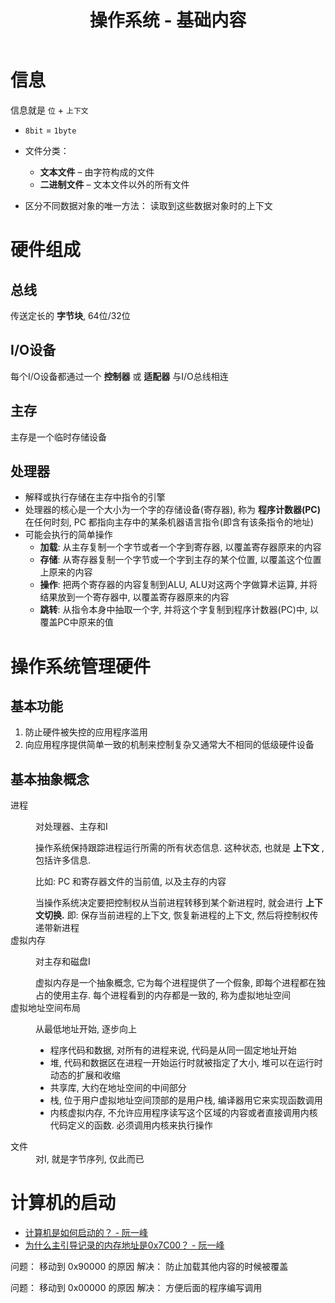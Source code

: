 #+TITLE:      操作系统 - 基础内容

* 目录                                                    :TOC_4_gh:noexport:
- [[#信息][信息]]
- [[#硬件组成][硬件组成]]
  - [[#总线][总线]]
  - [[#io设备][I/O设备]]
  - [[#主存][主存]]
  - [[#处理器][处理器]]
- [[#操作系统管理硬件][操作系统管理硬件]]
  - [[#基本功能][基本功能]]
  - [[#基本抽象概念][基本抽象概念]]
- [[#计算机的启动][计算机的启动]]

* 信息
  信息就是 ~位~ + ~上下文~

  + ~8bit~ = ~1byte~

  + 文件分类：
    - *文本文件* -- 由字符构成的文件
    - *二进制文件* -- 文本文件以外的所有文件
  + 区分不同数据对象的唯一方法： 读取到这些数据对象时的上下文

* 硬件组成
** 总线
   传送定长的 *字节块*, 64位/32位

** I/O设备
   每个I/O设备都通过一个 *控制器* 或 *适配器* 与I/O总线相连

** 主存
   主存是一个临时存储设备

** 处理器
   * 解释或执行存储在主存中指令的引擎
   * 处理器的核心是一个大小为一个字的存储设备(寄存器), 称为 *程序计数器(PC)*
     在任何时刻, PC 都指向主存中的某条机器语言指令(即含有该条指令的地址)
   * 可能会执行的简单操作
     + *加载*: 从主存复制一个字节或者一个字到寄存器, 以覆盖寄存器原来的内容
     + *存储*: 从寄存器复制一个字节或一个字到主存的某个位置, 以覆盖这个位置上原来的内容
     + *操作*: 把两个寄存器的内容复制到ALU, ALU对这两个字做算术运算, 并将结果放到一个寄存器中, 以覆盖寄存器原来的内容
     + *跳转*: 从指令本身中抽取一个字, 并将这个字复制到程序计数器(PC)中, 以覆盖PC中原来的值

* 操作系统管理硬件
** 基本功能
   1. 防止硬件被失控的应用程序滥用
   2. 向应用程序提供简单一致的机制来控制复杂又通常大不相同的低级硬件设备

** 基本抽象概念
   + 进程 :: 对处理器、主存和I\O设备的抽象表示

           操作系统保持跟踪进程运行所需的所有状态信息. 这种状态, 也就是 *上下文* , 包括许多信息.

           比如: PC 和寄存器文件的当前值, 以及主存的内容

           当操作系统决定要把控制权从当前进程转移到某个新进程时, 就会进行 *上下文切换.*
           即: 保存当前进程的上下文, 恢复新进程的上下文, 然后将控制权传递带新进程
   + 虚拟内存 :: 对主存和磁盘I\O设备的抽象表示

             虚拟内存是一个抽象概念, 它为每个进程提供了一个假象, 即每个进程都在独占的使用主存.
             每个进程看到的内存都是一致的, 称为虚拟地址空间
   + 虚拟地址空间布局 :: 从最低地址开始, 逐步向上
                 - 程序代码和数据, 对所有的进程来说, 代码是从同一固定地址开始
                 - 堆, 代码和数据区在进程一开始运行时就被指定了大小, 堆可以在运行时动态的扩展和收缩
                 - 共享库, 大约在地址空间的中间部分
                 - 栈, 位于用户虚拟地址空间顶部的是用户栈, 编译器用它来实现函数调用
                 - 内核虚拟内存, 不允许应用程序读写这个区域的内容或者直接调用内核代码定义的函数.
                   必须调用内核来执行操作

   + 文件 :: 对I\O设备的抽象表示, 就是字节序列, 仅此而已
* 计算机的启动
  + [[http://www.ruanyifeng.com/blog/2013/02/booting.html][计算机是如何启动的？ - 阮一峰]]
  + [[http://www.ruanyifeng.com/blog/2015/09/0x7c00.html][为什么主引导记录的内存地址是0x7C00？ - 阮一峰]]

  问题： 移动到 0x90000 的原因
  解决： 防止加载其他内容的时候被覆盖

  问题： 移动到 0x00000 的原因
  解决： 方便后面的程序编写调用
